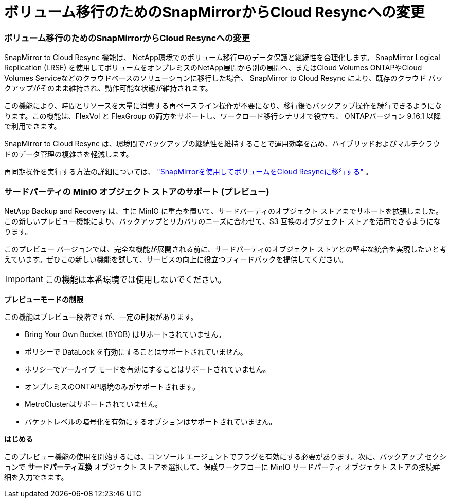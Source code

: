 = ボリューム移行のためのSnapMirrorからCloud Resyncへの変更
:allow-uri-read: 




=== ボリューム移行のためのSnapMirrorからCloud Resyncへの変更

SnapMirror to Cloud Resync 機能は、 NetApp環境でのボリューム移行中のデータ保護と継続性を合理化します。  SnapMirror Logical Replication (LRSE) を使用してボリュームをオンプレミスのNetApp展開から別の展開へ、またはCloud Volumes ONTAPやCloud Volumes Serviceなどのクラウドベースのソリューションに移行した場合、 SnapMirror to Cloud Resync により、既存のクラウド バックアップがそのまま維持され、動作可能な状態が維持されます。

この機能により、時間とリソースを大量に消費する再ベースライン操作が不要になり、移行後もバックアップ操作を続行できるようになります。この機能は、FlexVol と FlexGroup の両方をサポートし、ワークロード移行シナリオで役立ち、 ONTAPバージョン 9.16.1 以降で利用できます。

SnapMirror to Cloud Resync は、環境間でバックアップの継続性を維持することで運用効率を高め、ハイブリッドおよびマルチクラウドのデータ管理の複雑さを軽減します。

再同期操作を実行する方法の詳細については、 https://docs.netapp.com/us-en/data-services-backup-recovery/prev-ontap-migrate-resync.html["SnapMirrorを使用してボリュームをCloud Resyncに移行する"] 。



=== サードパーティの MinIO オブジェクト ストアのサポート (プレビュー)

NetApp Backup and Recovery は、主に MinIO に重点を置いて、サードパーティのオブジェクト ストアまでサポートを拡張しました。この新しいプレビュー機能により、バックアップとリカバリのニーズに合わせて、S3 互換のオブジェクト ストアを活用できるようになります。

このプレビュー バージョンでは、完全な機能が展開される前に、サードパーティのオブジェクト ストアとの堅牢な統合を実現したいと考えています。ぜひこの新しい機能を試して、サービスの向上に役立つフィードバックを提供してください。


IMPORTANT: この機能は本番環境では使用しないでください。

*プレビューモードの制限*

この機能はプレビュー段階ですが、一定の制限があります。

* Bring Your Own Bucket (BYOB) はサポートされていません。
* ポリシーで DataLock を有効にすることはサポートされていません。
* ポリシーでアーカイブ モードを有効にすることはサポートされていません。
* オンプレミスのONTAP環境のみがサポートされます。
* MetroClusterはサポートされていません。
* バケットレベルの暗号化を有効にするオプションはサポートされていません。


*はじめる*

このプレビュー機能の使用を開始するには、コンソール エージェントでフラグを有効にする必要があります。次に、バックアップ セクションで *サードパーティ互換* オブジェクト ストアを選択して、保護ワークフローに MinIO サードパーティ オブジェクト ストアの接続詳細を入力できます。

